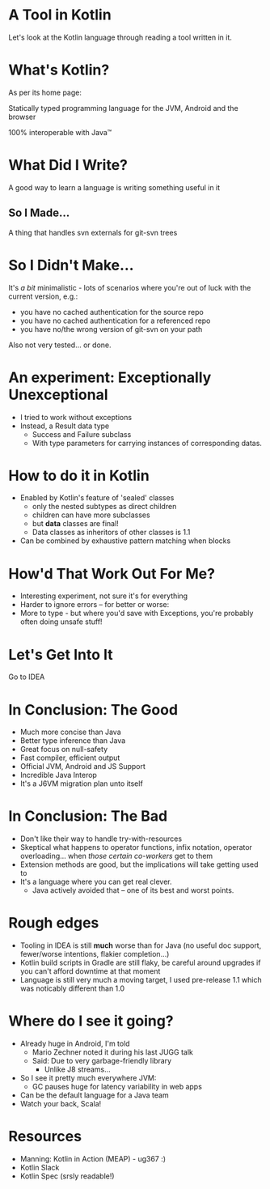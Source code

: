* A Tool in Kotlin

[[./kotlin.png]]

Let's look at the Kotlin language through reading a
tool written in it.


* What's Kotlin?

As per its home page:

Statically typed programming language for the JVM,
Android and the browser

100% interoperable with Java™


* What Did I Write?

A good way to learn a language is writing something
useful in it

** So I Made…

A thing that handles svn externals for git-svn trees


* So I Didn't Make…

It's /a bit/ minimalistic - lots of scenarios where
you're out of luck with the current version, e.g.:

- you have no cached authentication for the source repo
- you have no cached authentication for a referenced
  repo
- you have no/the wrong version of git-svn on your path

Also not very tested… or done.


* An experiment: Exceptionally Unexceptional

- I tried to work without exceptions
- Instead, a Result data type
  - Success and Failure subclass
  - With type parameters for carrying instances of
    corresponding datas.


* How to do it in Kotlin

- Enabled by Kotlin's feature of 'sealed' classes
  - only the nested subtypes as direct children
  - children can have more subclasses
  - but *data* classes are final!
  - Data classes as inheritors of other classes is 1.1
- Can be combined by exhaustive pattern matching when
  blocks


* How'd That Work Out For Me?

- Interesting experiment, not sure it's for everything
- Harder to ignore errors – for better or worse:
- More to type - but where you'd save with Exceptions,
  you're probably often doing unsafe stuff!


* Let's Get Into It

Go to IDEA


* In Conclusion: The Good

- Much more concise than Java
- Better type inference than Java
- Great focus on null-safety
- Fast compiler, efficient output
- Official JVM, Android and JS Support
- Incredible Java Interop
- It's a J6VM migration plan unto itself


* In Conclusion: The Bad

- Don't like their way to handle try-with-resources
- Skeptical what happens to operator functions, infix
  notation, operator overloading… when /those certain
  co-workers/ get to them
- Extension methods are good, but the implications will
  take getting used to
- It's a language where you can get real clever.
  - Java actively avoided that – one of its best and
    worst points.


* Rough edges

- Tooling in IDEA is still *much* worse than for Java
  (no useful doc support, fewer/worse intentions,
  flakier completion…)
- Kotlin build scripts in Gradle are still flaky, be
  careful around upgrades if you can't afford downtime
  at that moment
- Language is still very much a moving target, I used
  pre-release 1.1 which was noticably different than
  1.0


* Where do I see it going?

- Already huge in Android, I'm told
  - Mario Zechner noted it during his last JUGG talk
  - Said: Due to very garbage-friendly library
    - Unlike J8 streams…
- So I see it pretty much everywhere JVM:
  - GC pauses huge for latency variability in web apps
- Can be the default language for a Java team
- Watch your back, Scala!


* Resources

- Manning: Kotlin in Action (MEAP) - ug367 :)
- Kotlin Slack
- Kotlin Spec (srsly readable!)
